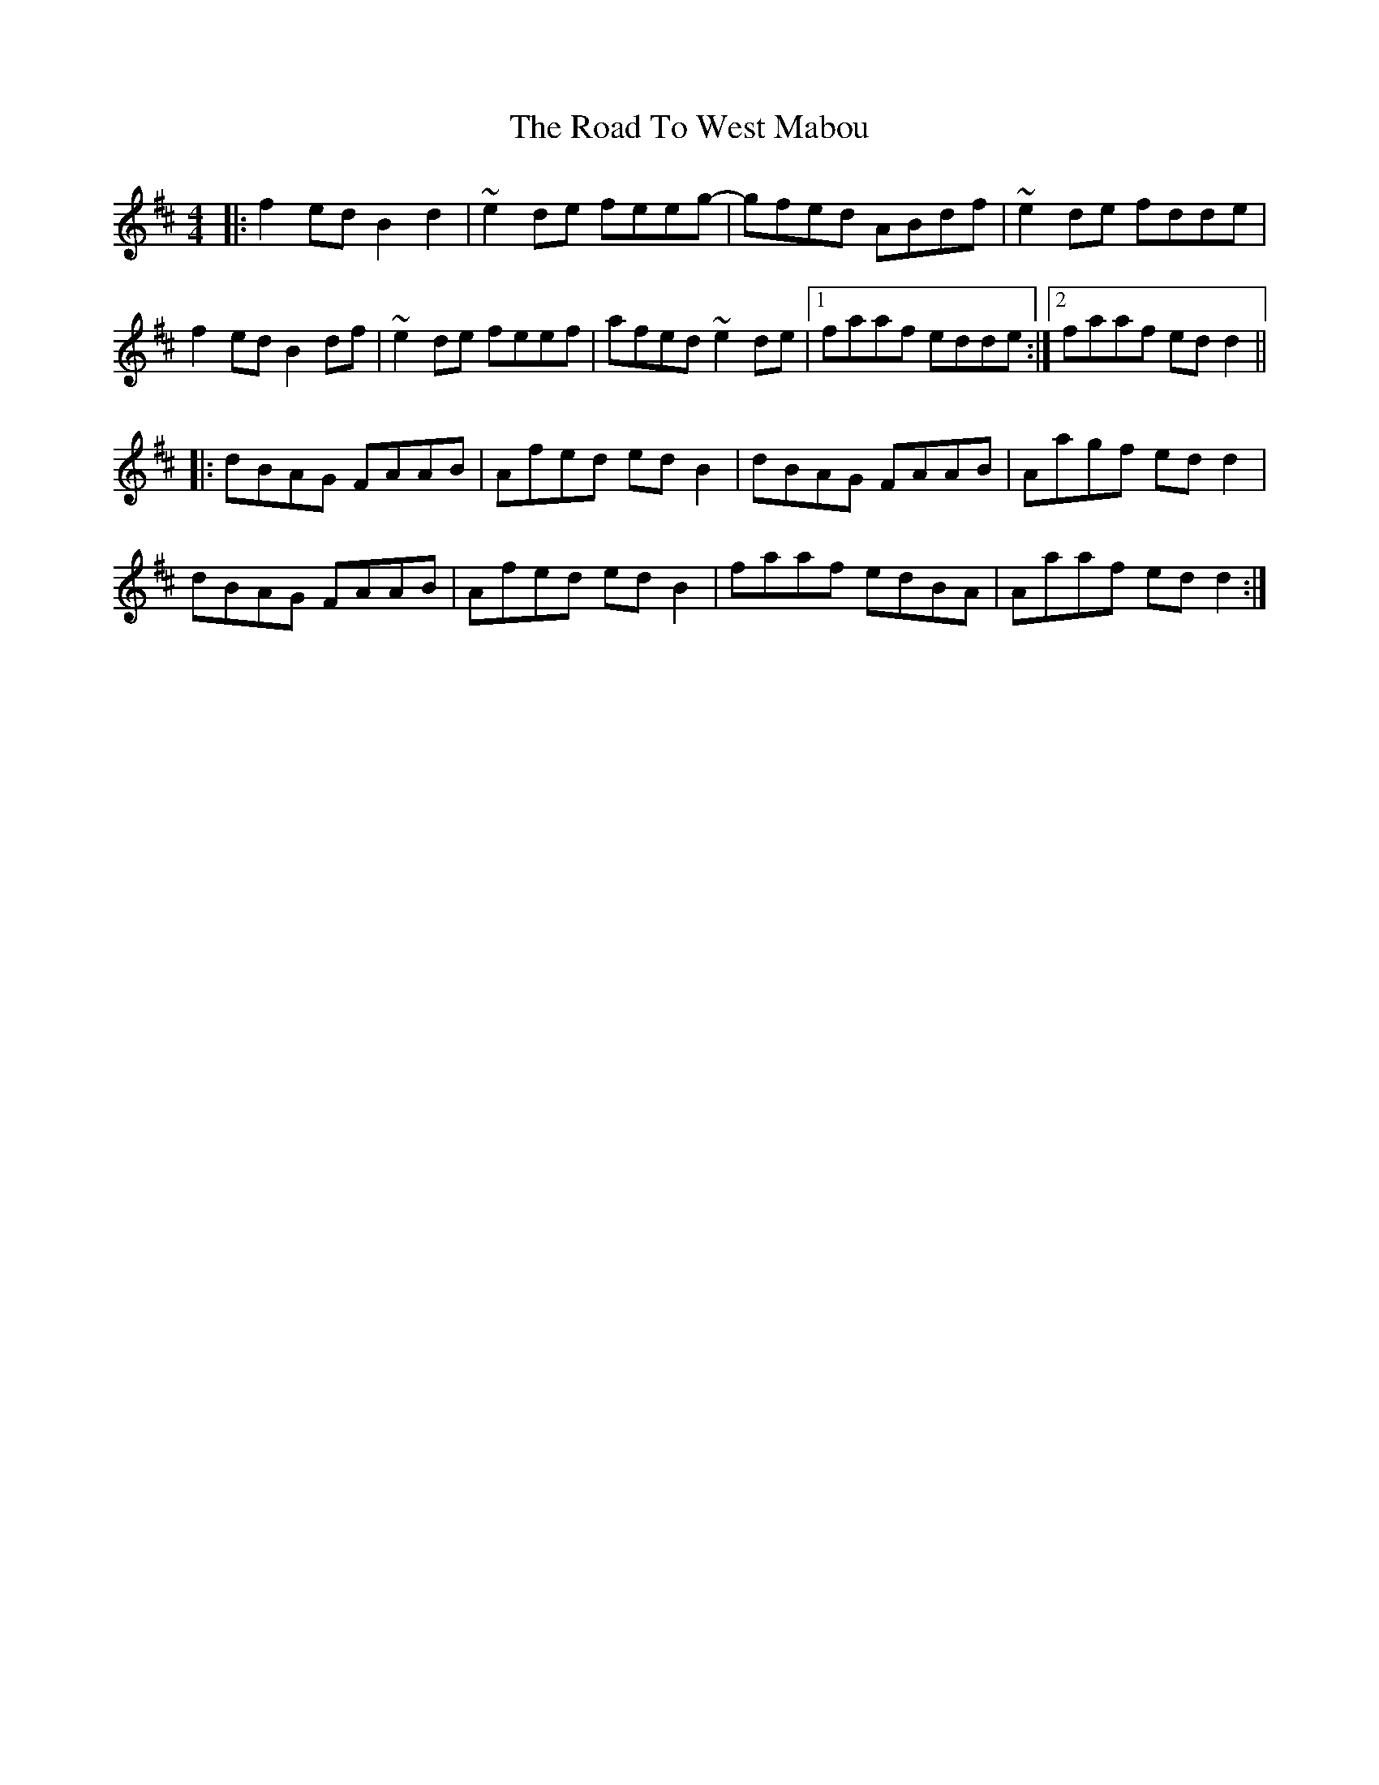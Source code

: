 X: 34827
T: Road To West Mabou, The
R: reel
M: 4/4
K: Dmajor
|:f2 ed B2 d2|~e2 de feeg-|gfed ABdf|~e2 de fdde|
f2 ed B2 df|~e2 de feef|afed ~e2 de|1 faaf edde:|2 faaf ed d2||
|:dBAG FAAB|Afed ed B2|dBAG FAAB|Aagf ed d2|
dBAG FAAB|Afed ed B2|faaf edBA|Aaaf ed d2:|

